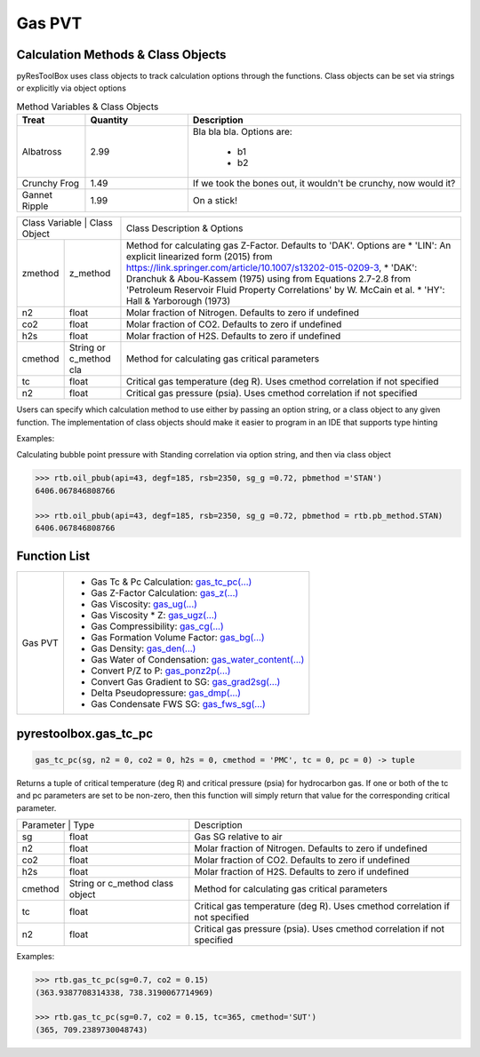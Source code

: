 ===================================
Gas PVT
===================================

Calculation Methods & Class Objects
===================================
pyResToolBox uses class objects to track calculation options through the functions. Class objects can be set via strings or explicitly via object options

.. list-table:: Method Variables & Class Objects
   :widths: 10 15 40
   :header-rows: 1

   * - Treat
     - Quantity
     - Description
   * - Albatross
     - 2.99
     - Bla bla bla.
       Options are:
         * b1
         * b2
   * - Crunchy Frog
     - 1.49
     - If we took the bones out, it wouldn't be
       crunchy, now would it?
   * - Gannet Ripple
     - 1.99
     - On a stick!
     
+----------------------------------------+------------------------------------------------------------------------------------------------------------------------------------------------+
| Class Variable | Class Object          | Class Description & Options                                                                                                                    |
+----------------+-----------------------+------------------------------------------------------------------------------------------------------------------------------------------------+
| zmethod        | z_method              | Method for calculating gas Z-Factor. Defaults to 'DAK'. Options are                                                                            |
|                |                       | * 'LIN': An explicit linearized form (2015) from https://link.springer.com/article/10.1007/s13202-015-0209-3,                                  |
|                |                       | * 'DAK': Dranchuk & Abou-Kassem (1975) using from Equations 2.7-2.8 from 'Petroleum Reservoir Fluid Property Correlations' by W. McCain et al. |
|                |                       | * 'HY': Hall & Yarborough (1973)                                                                                                               |
+----------------+-----------------------+------------------------------------------------------------------------------------------------------------------------------------------------+
| n2             | float                 | Molar fraction of Nitrogen. Defaults to zero if undefined                                                                                      |
+----------------+-----------------------+------------------------------------------------------------------------------------------------------------------------------------------------+
| co2            | float                 | Molar fraction of CO2. Defaults to zero if undefined                                                                                           |
+----------------+-----------------------+------------------------------------------------------------------------------------------------------------------------------------------------+
| h2s            | float                 | Molar fraction of H2S. Defaults to zero if undefined                                                                                           |
+----------------+-----------------------+------------------------------------------------------------------------------------------------------------------------------------------------+
| cmethod        | String or c_method cla| Method for calculating gas critical parameters                                                                                                 |
+----------------+-----------------------+------------------------------------------------------------------------------------------------------------------------------------------------+
| tc             | float                 | Critical gas temperature (deg R). Uses cmethod correlation if not specified                                                                    |
+----------------+-----------------------+------------------------------------------------------------------------------------------------------------------------------------------------+
| n2             | float                 | Critical gas pressure (psia). Uses cmethod correlation if not specified                                                                        |
+----------------+-----------------------+------------------------------------------------------------------------------------------------------------------------------------------------+

Users can specify which calculation method to use either by passing an option string, or a class object to any given function. The implementation of class objects should make it easier to program in an IDE that supports type hinting

Examples:

Calculating bubble point pressure with Standing correlation via option string, and then via class object

.. code-block:: python

    >>> rtb.oil_pbub(api=43, degf=185, rsb=2350, sg_g =0.72, pbmethod ='STAN')
    6406.067846808766
    
    >>> rtb.oil_pbub(api=43, degf=185, rsb=2350, sg_g =0.72, pbmethod = rtb.pb_method.STAN)
    6406.067846808766


Function List
=============

+-------------------------+---------------------------------------------------------------------------------------------------------------------------------+
| Gas PVT                 | - Gas Tc & Pc Calculation: `gas_tc_pc(...) <./docs/api.html#pyrestoolbox.gas_tc_pc>`_                                           |
|                         | - Gas Z-Factor Calculation: `gas_z(...) <./docs/api.html#pyrestoolbox.gas_z>`_                                                  |
|                         | - Gas Viscosity: `gas_ug(...) <./docs/api.html#pyrestoolbox.gas_ug>`_                                                           |
|                         | - Gas Viscosity * Z: `gas_ugz(...) <./docs/api.html#pyrestoolbox.gas_ugz>`_                                                     |
|                         | - Gas Compressibility: `gas_cg(...) <./docs/api.html#pyrestoolbox.gas_cg>`_                                                     |
|                         | - Gas Formation Volume Factor: `gas_bg(...) <./docs/api.html#pyrestoolbox.gas_bg>`_                                             |   
|                         | - Gas Density: `gas_den(...) <./docs/api.html#pyrestoolbox.gas_den>`_                                                           |
|                         | - Gas Water of Condensation: `gas_water_content(...) <./docs/api.html#pyrestoolbox.gas_water_content>`_                         |                       
|                         | - Convert P/Z to P: `gas_ponz2p(...) <./docs/api.html#pyrestoolbox.gas_ponz2p>`_                                                |
|                         | - Convert Gas Gradient to SG: `gas_grad2sg(...) <./docs/api.html#pyrestoolbox.gas_grad2sg>`_                                    |            
|                         | - Delta Pseudopressure: `gas_dmp(...) <./docs/api.html#pyrestoolbox.gas_dmp>`_                                                  |
|                         | - Gas Condensate FWS SG: `gas_fws_sg(...) <./docs/api.html#pyrestoolbox.gas_fws_sg>`_                                           |
+-------------------------+---------------------------------------------------------------------------------------------------------------------------------+


pyrestoolbox.gas_tc_pc
===============

.. code-block:: python

    gas_tc_pc(sg, n2 = 0, co2 = 0, h2s = 0, cmethod = 'PMC', tc = 0, pc = 0) -> tuple

Returns a tuple of critical temperature (deg R) and critical pressure (psia) for hydrocarbon gas. If one or both of the tc and pc parameters are set to be non-zero, then this function will simply return that value for the corresponding critical parameter.

+---------------------------------------------------+---------------------------------------------------------------------------------------------+
| Parameter     | Type                              | Description                                                                                 |
+---------------+-----------------------------------+---------------------------------------------------------------------------------------------+
| sg            | float                             | Gas SG relative to air                                                                      |
+---------------+-----------------------------------+---------------------------------------------------------------------------------------------+
| n2            | float                             | Molar fraction of Nitrogen. Defaults to zero if undefined                                   |
+---------------+-----------------------------------+---------------------------------------------------------------------------------------------+
| co2           | float                             | Molar fraction of CO2. Defaults to zero if undefined                                        |
+---------------+-----------------------------------+---------------------------------------------------------------------------------------------+
| h2s           | float                             | Molar fraction of H2S. Defaults to zero if undefined                                        |
+---------------+-----------------------------------+---------------------------------------------------------------------------------------------+
| cmethod       | String or c_method class object   | Method for calculating gas critical parameters                                              |
+---------------+-----------------------------------+---------------------------------------------------------------------------------------------+
| tc            | float                             | Critical gas temperature (deg R). Uses cmethod correlation if not specified                 |
+---------------+-----------------------------------+---------------------------------------------------------------------------------------------+
| n2            | float                             | Critical gas pressure (psia). Uses cmethod correlation if not specified                     |
+---------------+-----------------------------------+---------------------------------------------------------------------------------------------+

Examples:

.. code-block:: python

    >>> rtb.gas_tc_pc(sg=0.7, co2 = 0.15)
    (363.9387708314338, 738.3190067714969)
    
    >>> rtb.gas_tc_pc(sg=0.7, co2 = 0.15, tc=365, cmethod='SUT')
    (365, 709.2389730048743)

